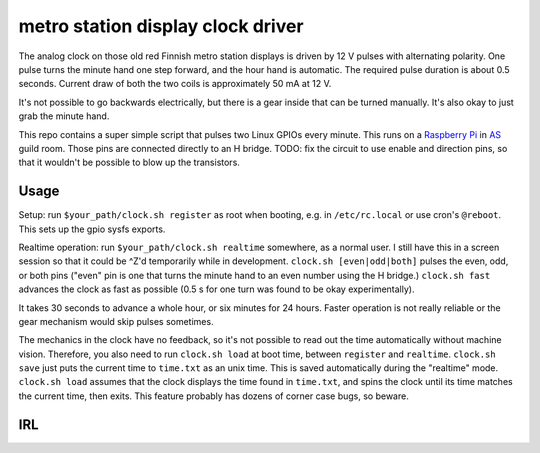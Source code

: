 metro station display clock driver
==================================

The analog clock on those old red Finnish metro station displays is driven by
12 V pulses with alternating polarity. One pulse turns the minute hand one step
forward, and the hour hand is automatic. The required pulse duration is about
0.5 seconds. Current draw of both the two coils is approximately 50 mA at 12 V.

It's not possible to go backwards electrically, but there is a gear inside that
can be turned manually. It's also okay to just grab the minute hand.

This repo contains a super simple script that pulses two Linux GPIOs every
minute. This runs on a `Raspberry Pi`_ in AS_ guild room. Those pins are
connected directly to an H bridge. TODO: fix the circuit to use enable and
direction pins, so that it wouldn't be possible to blow up the transistors.

.. _Raspberry Pi: http://elinux.org/RPi_Low-level_peripherals#General_Purpose_Input.2FOutput_.28GPIO.29
.. _AS: http://as.ayy.fi/

Usage
-----

Setup: run ``$your_path/clock.sh register`` as root when booting, e.g. in
``/etc/rc.local`` or use cron's ``@reboot``. This sets up the gpio sysfs
exports.

Realtime operation: run ``$your_path/clock.sh realtime`` somewhere, as a normal
user. I still have this in a screen session so that it could be ^Z'd
temporarily while in development. ``clock.sh [even|odd|both]`` pulses the even,
odd, or both pins ("even" pin is one that turns the minute hand to an even
number using the H bridge.) ``clock.sh fast`` advances the clock as fast as
possible (0.5 s for one turn was found to be okay experimentally).

It takes 30 seconds to advance a whole hour, or six minutes for 24 hours.
Faster operation is not really reliable or the gear mechanism would skip pulses
sometimes.

The mechanics in the clock have no feedback, so it's not possible to read out
the time automatically without machine vision. Therefore, you also need to run
``clock.sh load`` at boot time, between ``register`` and ``realtime``.
``clock.sh save`` just puts the current time to ``time.txt`` as an unix time.
This is saved automatically during the "realtime" mode. ``clock.sh load``
assumes that the clock displays the time found in ``time.txt``, and spins the
clock until its time matches the current time, then exits. This feature
probably has dozens of corner case bugs, so beware.

IRL
---

.. image:: face.jpg

.. image:: gear.jpg
